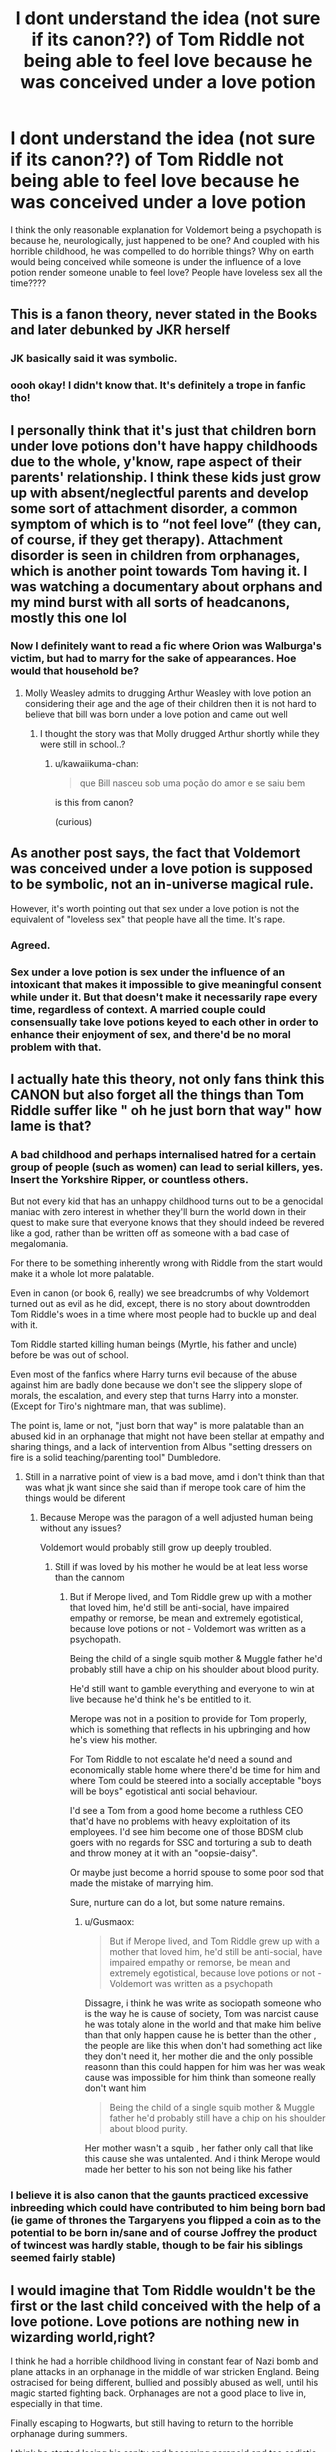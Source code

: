 #+TITLE: I dont understand the idea (not sure if its canon??) of Tom Riddle not being able to feel love because he was conceived under a love potion

* I dont understand the idea (not sure if its canon??) of Tom Riddle not being able to feel love because he was conceived under a love potion
:PROPERTIES:
:Author: autumnH007
:Score: 48
:DateUnix: 1617070730.0
:DateShort: 2021-Mar-30
:FlairText: Discussion
:END:
I think the only reasonable explanation for Voldemort being a psychopath is because he, neurologically, just happened to be one? And coupled with his horrible childhood, he was compelled to do horrible things? Why on earth would being conceived while someone is under the influence of a love potion render someone unable to feel love? People have loveless sex all the time????


** This is a fanon theory, never stated in the Books and later debunked by JKR herself
:PROPERTIES:
:Author: InquisitorCOC
:Score: 40
:DateUnix: 1617073441.0
:DateShort: 2021-Mar-30
:END:

*** JK basically said it was symbolic.
:PROPERTIES:
:Author: CommanderL3
:Score: 44
:DateUnix: 1617074991.0
:DateShort: 2021-Mar-30
:END:


*** oooh okay! I didn't know that. It's definitely a trope in fanfic tho!
:PROPERTIES:
:Author: autumnH007
:Score: 15
:DateUnix: 1617073497.0
:DateShort: 2021-Mar-30
:END:


** I personally think that it's just that children born under love potions don't have happy childhoods due to the whole, y'know, rape aspect of their parents' relationship. I think these kids just grow up with absent/neglectful parents and develop some sort of attachment disorder, a common symptom of which is to “not feel love” (they can, of course, if they get therapy). Attachment disorder is seen in children from orphanages, which is another point towards Tom having it. I was watching a documentary about orphans and my mind burst with all sorts of headcanons, mostly this one lol
:PROPERTIES:
:Author: GoldAd8894
:Score: 12
:DateUnix: 1617105507.0
:DateShort: 2021-Mar-30
:END:

*** Now I definitely want to read a fic where Orion was Walburga's victim, but had to marry for the sake of appearances. Hoe would that household be?
:PROPERTIES:
:Author: bleeb90
:Score: 6
:DateUnix: 1617110188.0
:DateShort: 2021-Mar-30
:END:

**** Molly Weasley admits to drugging Arthur Weasley with love potion an considering their age and the age of their children then it is not hard to believe that bill was born under a love potion and came out well
:PROPERTIES:
:Author: samuelinns6
:Score: 2
:DateUnix: 1617124990.0
:DateShort: 2021-Mar-30
:END:

***** I thought the story was that Molly drugged Arthur shortly while they were still in school..?
:PROPERTIES:
:Author: bleeb90
:Score: 1
:DateUnix: 1617126764.0
:DateShort: 2021-Mar-30
:END:

****** u/kawaiikuma-chan:
#+begin_quote
  que Bill nasceu sob uma poção do amor e se saiu bem
#+end_quote

is this from canon?

(curious)
:PROPERTIES:
:Author: kawaiikuma-chan
:Score: 1
:DateUnix: 1617151733.0
:DateShort: 2021-Mar-31
:END:


** As another post says, the fact that Voldemort was conceived under a love potion is supposed to be symbolic, not an in-universe magical rule.

However, it's worth pointing out that sex under a love potion is not the equivalent of "loveless sex" that people have all the time. It's rape.
:PROPERTIES:
:Author: Taure
:Score: 49
:DateUnix: 1617086788.0
:DateShort: 2021-Mar-30
:END:

*** Agreed.
:PROPERTIES:
:Author: autumnH007
:Score: 8
:DateUnix: 1617087203.0
:DateShort: 2021-Mar-30
:END:


*** Sex under a love potion is sex under the influence of an intoxicant that makes it impossible to give meaningful consent while under it. But that doesn't make it necessarily rape every time, regardless of context. A married couple could consensually take love potions keyed to each other in order to enhance their enjoyment of sex, and there'd be no moral problem with that.
:PROPERTIES:
:Author: Devil_May_Kare
:Score: 1
:DateUnix: 1618306181.0
:DateShort: 2021-Apr-13
:END:


** I actually hate this theory, not only fans think this CANON but also forget all the things than Tom Riddle suffer like " oh he just born that way" how lame is that?
:PROPERTIES:
:Author: Gusmaox
:Score: 22
:DateUnix: 1617082477.0
:DateShort: 2021-Mar-30
:END:

*** A bad childhood and perhaps internalised hatred for a certain group of people (such as women) can lead to serial killers, yes. Insert the Yorkshire Ripper, or countless others.

But not every kid that has an unhappy childhood turns out to be a genocidal maniac with zero interest in whether they'll burn the world down in their quest to make sure that everyone knows that they should indeed be revered like a god, rather than be written off as someone with a bad case of megalomania.

For there to be something inherently wrong with Riddle from the start would make it a whole lot more palatable.

Even in canon (or book 6, really) we see breadcrumbs of why Voldemort turned out as evil as he did, except, there is no story about downtrodden Tom Riddle's woes in a time where most people had to buckle up and deal with it.

Tom Riddle started killing human beings (Myrtle, his father and uncle) before be was out of school.

Even most of the fanfics where Harry turns evil because of the abuse against him are badly done because we don't see the slippery slope of morals, the escalation, and every step that turns Harry into a monster. (Except for Tiro's nightmare man, that was sublime).

The point is, lame or not, "just born that way" is more palatable than an abused kid in an orphanage that might not have been stellar at empathy and sharing things, and a lack of intervention from Albus "setting dressers on fire is a solid teaching/parenting tool" Dumbledore.
:PROPERTIES:
:Author: bleeb90
:Score: 10
:DateUnix: 1617109646.0
:DateShort: 2021-Mar-30
:END:

**** Still in a narrative point of view is a bad move, amd i don't think than that was what jk want since she said than if merope took care of him the things would be diferent
:PROPERTIES:
:Author: Gusmaox
:Score: 2
:DateUnix: 1617117037.0
:DateShort: 2021-Mar-30
:END:

***** Because Merope was the paragon of a well adjusted human being without any issues?

Voldemort would probably still grow up deeply troubled.
:PROPERTIES:
:Author: bleeb90
:Score: 3
:DateUnix: 1617117594.0
:DateShort: 2021-Mar-30
:END:

****** Still if was loved by his mother he would be at leat less worse than the cannom
:PROPERTIES:
:Author: Gusmaox
:Score: 1
:DateUnix: 1617118241.0
:DateShort: 2021-Mar-30
:END:

******* But if Merope lived, and Tom Riddle grew up with a mother that loved him, he'd still be anti-social, have impaired empathy or remorse, be mean and extremely egotistical, because love potions or not - Voldemort was written as a psychopath.

Being the child of a single squib mother & Muggle father he'd probably still have a chip on his shoulder about blood purity.

He'd still want to gamble everything and everyone to win at live because he'd think he's be entitled to it.

Merope was not in a position to provide for Tom properly, which is something that reflects in his upbringing and how he's view his mother.

For Tom Riddle to not escalate he'd need a sound and economically stable home where there'd be time for him and where Tom could be steered into a socially acceptable "boys will be boys" egotistical anti social behaviour.

I'd see a Tom from a good home become a ruthless CEO that'd have no problems with heavy exploitation of its employees. I'd see him become one of those BDSM club goers with no regards for SSC and torturing a sub to death and throw money at it with an "oopsie-daisy".

Or maybe just become a horrid spouse to some poor sod that made the mistake of marrying him.

Sure, nurture can do a lot, but some nature remains.
:PROPERTIES:
:Author: bleeb90
:Score: 3
:DateUnix: 1617119474.0
:DateShort: 2021-Mar-30
:END:

******** u/Gusmaox:
#+begin_quote
  But if Merope lived, and Tom Riddle grew up with a mother that loved him, he'd still be anti-social, have impaired empathy or remorse, be mean and extremely egotistical, because love potions or not - Voldemort was written as a psychopath
#+end_quote

Dissagre, i think he was write as sociopath someone who is the way he is cause of society, Tom was narcist cause he was totaly alone in the world and that make him belive than that only happen cause he is better than the other , the people are like this when don't had something act like they don't need it, her mother die and the only possible reasonn than this could happen for him was her was weak cause was impossible for him think than someone really don't want him

#+begin_quote
  Being the child of a single squib mother & Muggle father he'd probably still have a chip on his shoulder about blood purity.
#+end_quote

Her mother wasn't a squib , her father only call that like this cause she was untalented. And i think Merope would made her better to his son not being like his father
:PROPERTIES:
:Author: Gusmaox
:Score: 1
:DateUnix: 1617120381.0
:DateShort: 2021-Mar-30
:END:


*** I believe it is also canon that the gaunts practiced excessive inbreeding which could have contributed to him being born bad (ie game of thrones the Targaryens you flipped a coin as to the potential to be born in/sane and of course Joffrey the product of twincest was hardly stable, though to be fair his siblings seemed fairly stable)
:PROPERTIES:
:Author: 1Bobafett11
:Score: 6
:DateUnix: 1617114616.0
:DateShort: 2021-Mar-30
:END:


** I would imagine that Tom Riddle wouldn't be the first or the last child conceived with the help of a love potione. Love potions are nothing new in wizarding world,right?

I think he had a horrible childhood living in constant fear of Nazi bomb and plane attacks in an orphanage in the middle of war stricken England. Being ostracised for being different, bullied and possibly abused as well, until his magic started fighting back. Orphanages are not a good place to live in, especially in that time.

Finally escaping to Hogwarts, but still having to return to the horrible orphanage during summers.

I think he started losing his sanity and becoming paranoid and too sadistic was after his first horcrux and killing his father after being cruelly rejected by him.

After splitting his soul even more,he became obsessed with control,fear and power. Well spoken and charismatic with grand plans Tom , not so dissimilar to young Dumbledore, slowly becoming Voldemort. I commend him for managing to gain such following. It takes a lot of cunning for a poor half-blood orphan to have rich purebloods kneeling at his feet.

I believe love potion might have been a predisposition for his actions, but not an important factor of his path. He was insane. There are many functioning psychopaths or sociopaths in the world l think it is safe to say most of them are not evil dark Lords

He craved power which he did not have as a child. In the end, that same power lust brought his own demise.
:PROPERTIES:
:Score: 25
:DateUnix: 1617072579.0
:DateShort: 2021-Mar-30
:END:

*** u/Raesong:
#+begin_quote
  I think he had a horrible childhood living in constant fear of Nazi bomb and plane attacks in an orphanage in the middle of war stricken England.
#+end_quote

Wasn't he born in 1926? If so, that'd place his childhood well before the War began, and would likely mean that he was in Hogwarts during the time that the Blitz happened.
:PROPERTIES:
:Author: Raesong
:Score: 4
:DateUnix: 1617080186.0
:DateShort: 2021-Mar-30
:END:

**** Great depression in the UK was around that time 1929- 1933/34 ish) which wouldn't have been fun. While he was in Hogwarts a few days before the Blitz officially started, there had been bombings of Southern Britain, including London suburbs, beginning in the middle of August 1940 in part of the Battle of Britain.
:PROPERTIES:
:Author: lvalst1
:Score: 10
:DateUnix: 1617105066.0
:DateShort: 2021-Mar-30
:END:


**** Summer break still existed unfortunately.
:PROPERTIES:
:Author: thatonewiththecookie
:Score: 8
:DateUnix: 1617084849.0
:DateShort: 2021-Mar-30
:END:

***** Yeah but the Blitz ended in May, so all Tom would've come back to at the end of the school year would be a bunch of bombed out ruins, and maybe the occasional unexploded bomb.
:PROPERTIES:
:Author: Raesong
:Score: 5
:DateUnix: 1617085495.0
:DateShort: 2021-Mar-30
:END:

****** Even this would be quite traumatic to live through though, seeing the city you lived in virtually flattened, with unexploded bombs a constant fear doesn't sound healthy for anyone's brain
:PROPERTIES:
:Author: BabadookishOnions
:Score: 14
:DateUnix: 1617087113.0
:DateShort: 2021-Mar-30
:END:

******* For a normal person, yes, but this is Tom Riddle we're talking about here. I honestly doubt he'd feel more than the barest of morbid curiosity as to what occured, and would absolutely feel no sympathy for the plight of those who lost loved ones during the bombing.
:PROPERTIES:
:Author: Raesong
:Score: 5
:DateUnix: 1617087601.0
:DateShort: 2021-Mar-30
:END:

******** I believe that it would still have been quite damaging psychologically - just because he doesn't care about other people doesn't mean it wouldn't make him acutely aware of the danger he was facing. Going from relative safety to literally fearing for your life for an entire summer doesn't seem like it would end well for the human mind. Alongside that, all the other issues that come with world war 2 probably made this worse on him, even if it's not outwardly visible.
:PROPERTIES:
:Author: BabadookishOnions
:Score: 12
:DateUnix: 1617087890.0
:DateShort: 2021-Mar-30
:END:

********* I't visible in his name though. I am lord Vol_de_Mort. I don't know if JR intended it for his character but it works out.
:PROPERTIES:
:Author: Pavic412
:Score: 3
:DateUnix: 1617091937.0
:DateShort: 2021-Mar-30
:END:


********* Would he fear for his life, tho? This is a character that had well-developed ideas of his own grandiosity by middle childhood, and was callous enough to torture the other kids in his orphanage just for curiosity's sake.

I wouldn't put it past him to be arrogant enough to think he could protect himself from the bombs (and it would be true - air raid? disapparate away!)
:PROPERTIES:
:Author: shireengrune
:Score: 2
:DateUnix: 1617098469.0
:DateShort: 2021-Mar-30
:END:


****** u/rohan62442:
#+begin_quote
  Yeah but the Blitz ended in May,
#+end_quote

We know that now, yes, but did the common people in Britain know for sure that no bombs would be falling after? Would they believe the govt assurances, if any were given? They wouldn't be terrified and jumpy? Especially, would a paranoid teenage death-fearing Tom Riddle believe his life is not at risk in that situation?
:PROPERTIES:
:Author: rohan62442
:Score: 5
:DateUnix: 1617121003.0
:DateShort: 2021-Mar-30
:END:


****** Ik. Just trying to present some kind of counter argument lol.
:PROPERTIES:
:Author: thatonewiththecookie
:Score: 1
:DateUnix: 1617085592.0
:DateShort: 2021-Mar-30
:END:


**** You are correct, but wars don't just happen all of a sudden. There was time of the Great Depression , poverty, crime, disease, lack of food. Not too long after Spanish flu outbreak that killed millions. Both ww1 and ww2 and the time in between were not pleasant times.

When we learn of history, we learn of only major battles and attacks. In reality, it must have been much more dangerous and risky to walk the streets there.

It is all just theory and speculation. It seems a little silly to even discuss a fictional character like that, but it is interesting to connect Tom Riddle with actual facts.
:PROPERTIES:
:Score: 6
:DateUnix: 1617109406.0
:DateShort: 2021-Mar-30
:END:


*** But that must have been an entire generation of muggleborns who had to go back to have a summer holidays at in the middle of a warzone if they lived in or near a city. And let's not forget the food shortages, daddy at the front, dead or wounded at home, and an overworked mother that had to support the family.

Not to mention, magical Britain wasn't out of the clear either because apparently Grindelwald made sure WW2 was magical as well.

Riddle wasn't the only one with a horrible childhood.
:PROPERTIES:
:Author: bleeb90
:Score: 5
:DateUnix: 1617110011.0
:DateShort: 2021-Mar-30
:END:


** Personally, I didn't find his childhood all that bad. Yes, he grew up in an orphanage. But based on the (admittedly brief flashback) it was a fairly nice one. The administrators gave a damn and the kids didn't need for anything. Hell, they had field trips to the beach.

Tom was the one that decided to kill small animals and do untold things to other kids that scarred them them life.

Tom was a bad egg. He inherited the asshole gene from both sides of the family.
:PROPERTIES:
:Author: streakermaximus
:Score: 4
:DateUnix: 1617108992.0
:DateShort: 2021-Mar-30
:END:


** I can somewhat reach towards a semi-logical conclusion. Well I say logical, it only checks out if you look at it from this particular angle. Love is more or less evolution's way of making sure humans reproduce, but outside of that is often detrimental to making logical decisions. A magical child conceived under the effects of a love potion /could/ theoretically evolve away from love, if your fanon universe uses genetic magical traits like family magic.

However, that in itself wouldn't really change anything for Voldemort, considering he didn't really go for love in canon anyway. He still has the rest of his emotions. There's a sizable amount of real life people who genuinely can't feel love, and their lives are pretty much normal.
:PROPERTIES:
:Author: Myreque_BTW
:Score: 2
:DateUnix: 1617098680.0
:DateShort: 2021-Mar-30
:END:


** A lot of fanfics make mention of a balance in magic or of magic requiring a sacrifice. In those terms it could be explained. In order to recieive love, you have to sacrifice love. Something like that sounds reasonable.
:PROPERTIES:
:Author: Pavic412
:Score: 1
:DateUnix: 1617092158.0
:DateShort: 2021-Mar-30
:END:


** According to this time travel to fix Riddle talw babies born under love potions are literally unable to feel love because of the ingredients in the potion [[https://m.fanfiction.net/s/12424188/1/Naturally]]
:PROPERTIES:
:Author: oyl_1999
:Score: 1
:DateUnix: 1617176137.0
:DateShort: 2021-Mar-31
:END:


** The love potion theory, and the idea that Voldemort absolutely /cannot/ feel love, comes from an interview JK Rowling did: [[http://www.the-leaky-cauldron.org/2007/7/30/j-k-rowling-web-chat-transcript/]]. There are suggestions that what she said was misinterpreted, and what she meant wasn't that the reason he can't love is because he was conceived under a love potion. Rather, she was saying that he grew up without love so he didn't know what it was, which goes more to your second question.

I'm not aware of JKR ever confirming that Tom Riddle was a psychopath. That one is more of a fan theory, as far as I know. I think there are studies that show that children raised in the kind of environment he was presumably raised in, without love and likely without much touch/interaction when he was an infant, are more likely to have mental health issues later in life. In addition, as people have mentioned, the in-breading in his family (which is canon) supports the idea that there might be something genetically abnormal about him. Psychopathy has been thought to come from a combination of genetic and environmental factors, and it seems like TMR would have had the "perfect" background to create a psychopath.

In addition, the book does have a conversation between the orphanage matron and Dumbledore where its clear she think there's something wrong with TMR and has tried to get psychiatrists in to diagnose him. I think many people took that along with his subsequent behavior, at least as portrayed through Dumbledore's memories (being very charming when he wants to be which implies he might not feel emotions but knows how to mimic them, inclination to violence, feeling that he is special, etc.), to mean the illness Ms. Cole thinks he has and which he does actually have is psychopathy.
:PROPERTIES:
:Author: LawfulChaoticEvil
:Score: 1
:DateUnix: 1618568074.0
:DateShort: 2021-Apr-16
:END:


** Its canon
:PROPERTIES:
:Author: Matisse_05
:Score: -4
:DateUnix: 1617104649.0
:DateShort: 2021-Mar-30
:END:
